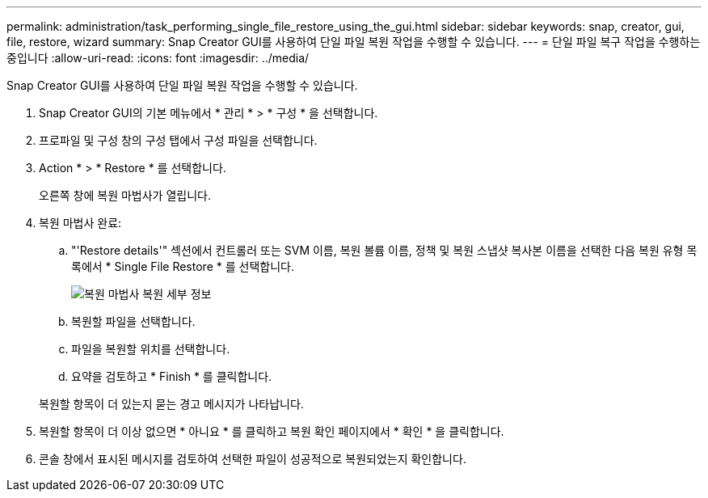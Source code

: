 ---
permalink: administration/task_performing_single_file_restore_using_the_gui.html 
sidebar: sidebar 
keywords: snap, creator, gui, file, restore, wizard 
summary: Snap Creator GUI를 사용하여 단일 파일 복원 작업을 수행할 수 있습니다. 
---
= 단일 파일 복구 작업을 수행하는 중입니다
:allow-uri-read: 
:icons: font
:imagesdir: ../media/


[role="lead"]
Snap Creator GUI를 사용하여 단일 파일 복원 작업을 수행할 수 있습니다.

. Snap Creator GUI의 기본 메뉴에서 * 관리 * > * 구성 * 을 선택합니다.
. 프로파일 및 구성 창의 구성 탭에서 구성 파일을 선택합니다.
. Action * > * Restore * 를 선택합니다.
+
오른쪽 창에 복원 마법사가 열립니다.

. 복원 마법사 완료:
+
.. "'Restore details'" 섹션에서 컨트롤러 또는 SVM 이름, 복원 볼륨 이름, 정책 및 복원 스냅샷 복사본 이름을 선택한 다음 복원 유형 목록에서 * Single File Restore * 를 선택합니다.
+
image::../media/restore_wizard_restore_details.gif[복원 마법사 복원 세부 정보]

.. 복원할 파일을 선택합니다.
.. 파일을 복원할 위치를 선택합니다.
.. 요약을 검토하고 * Finish * 를 클릭합니다.


+
복원할 항목이 더 있는지 묻는 경고 메시지가 나타납니다.

. 복원할 항목이 더 이상 없으면 * 아니요 * 를 클릭하고 복원 확인 페이지에서 * 확인 * 을 클릭합니다.
. 콘솔 창에서 표시된 메시지를 검토하여 선택한 파일이 성공적으로 복원되었는지 확인합니다.

